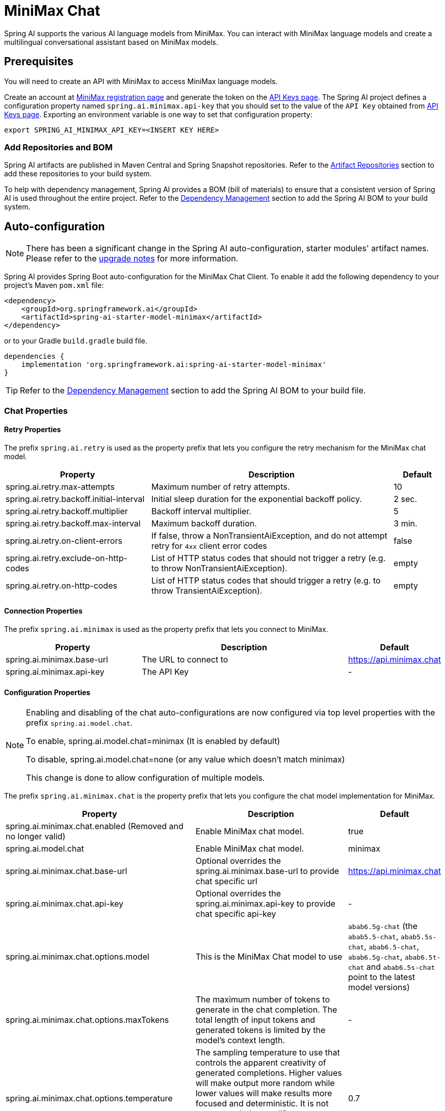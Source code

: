 = MiniMax Chat

Spring AI supports the various AI language models from MiniMax. You can interact with MiniMax language models and create a multilingual conversational assistant based on MiniMax models.

== Prerequisites

You will need to create an API with MiniMax to access MiniMax language models.

Create an account at https://www.minimaxi.com/login[MiniMax registration page] and generate the token on the https://www.minimaxi.com/user-center/basic-information/interface-key[API Keys page].
The Spring AI project defines a configuration property named `spring.ai.minimax.api-key` that you should set to the value of the `API Key` obtained from https://www.minimaxi.com/user-center/basic-information/interface-key[API Keys page].
Exporting an environment variable is one way to set that configuration property:

[source,shell]
----
export SPRING_AI_MINIMAX_API_KEY=<INSERT KEY HERE>
----

=== Add Repositories and BOM

Spring AI artifacts are published in Maven Central and Spring Snapshot repositories.
Refer to the xref:getting-started.adoc#artifact-repositories[Artifact Repositories] section to add these repositories to your build system.

To help with dependency management, Spring AI provides a BOM (bill of materials) to ensure that a consistent version of Spring AI is used throughout the entire project. Refer to the xref:getting-started.adoc#dependency-management[Dependency Management] section to add the Spring AI BOM to your build system.



== Auto-configuration

[NOTE]
====
There has been a significant change in the Spring AI auto-configuration, starter modules' artifact names.
Please refer to the https://docs.spring.io/spring-ai/reference/upgrade-notes.html[upgrade notes] for more information.
====

Spring AI provides Spring Boot auto-configuration for the MiniMax Chat Client.
To enable it add the following dependency to your project's Maven `pom.xml` file:

[source, xml]
----
<dependency>
    <groupId>org.springframework.ai</groupId>
    <artifactId>spring-ai-starter-model-minimax</artifactId>
</dependency>
----

or to your Gradle `build.gradle` build file.

[source,groovy]
----
dependencies {
    implementation 'org.springframework.ai:spring-ai-starter-model-minimax'
}
----

TIP: Refer to the xref:getting-started.adoc#dependency-management[Dependency Management] section to add the Spring AI BOM to your build file.

=== Chat Properties

==== Retry Properties

The prefix `spring.ai.retry` is used as the property prefix that lets you configure the retry mechanism for the MiniMax chat model.

[cols="3,5,1", stripes=even]
|====
| Property | Description | Default

| spring.ai.retry.max-attempts   | Maximum number of retry attempts. |  10
| spring.ai.retry.backoff.initial-interval | Initial sleep duration for the exponential backoff policy. |  2 sec.
| spring.ai.retry.backoff.multiplier | Backoff interval multiplier. |  5
| spring.ai.retry.backoff.max-interval | Maximum backoff duration. |  3 min.
| spring.ai.retry.on-client-errors | If false, throw a NonTransientAiException, and do not attempt retry for `4xx` client error codes | false
| spring.ai.retry.exclude-on-http-codes | List of HTTP status codes that should not trigger a retry (e.g. to throw NonTransientAiException). | empty
| spring.ai.retry.on-http-codes | List of HTTP status codes that should trigger a retry (e.g. to throw TransientAiException). | empty
|====

==== Connection Properties

The prefix `spring.ai.minimax` is used as the property prefix that lets you connect to MiniMax.

[cols="3,5,1", stripes=even]
|====
| Property | Description | Default

| spring.ai.minimax.base-url   | The URL to connect to |  https://api.minimax.chat
| spring.ai.minimax.api-key    | The API Key           |  -
|====

==== Configuration Properties

[NOTE]
====
Enabling and disabling of the chat auto-configurations are now configured via top level properties with the prefix `spring.ai.model.chat`.

To enable, spring.ai.model.chat=minimax (It is enabled by default)

To disable, spring.ai.model.chat=none (or any value which doesn't match minimax)

This change is done to allow configuration of multiple models.
====


The prefix `spring.ai.minimax.chat` is the property prefix that lets you configure the chat model implementation for MiniMax.

[cols="3,5,1", stripes=even]
|====
| Property | Description | Default

| spring.ai.minimax.chat.enabled (Removed and no longer valid) | Enable MiniMax chat model.  | true
| spring.ai.model.chat | Enable MiniMax chat model.  | minimax
| spring.ai.minimax.chat.base-url | Optional overrides the spring.ai.minimax.base-url to provide chat specific url |  https://api.minimax.chat
| spring.ai.minimax.chat.api-key | Optional overrides the spring.ai.minimax.api-key to provide chat specific api-key |  -
| spring.ai.minimax.chat.options.model | This is the MiniMax Chat model to use | `abab6.5g-chat` (the `abab5.5-chat`, `abab5.5s-chat`, `abab6.5-chat`, `abab6.5g-chat`, `abab6.5t-chat` and `abab6.5s-chat` point to the latest model versions)
| spring.ai.minimax.chat.options.maxTokens | The maximum number of tokens to generate in the chat completion. The total length of input tokens and generated tokens is limited by the model's context length. | -
| spring.ai.minimax.chat.options.temperature | The sampling temperature to use that controls the apparent creativity of generated completions. Higher values will make output more random while lower values will make results more focused and deterministic. It is not recommended to modify temperature and top_p for the same completions request as the interaction of these two settings is difficult to predict. | 0.7
| spring.ai.minimax.chat.options.topP | An alternative to sampling with temperature, called nucleus sampling, where the model considers the results of the tokens with top_p probability mass. So 0.1 means only the tokens comprising the top 10% probability mass are considered. We generally recommend altering this or temperature but not both. | 1.0
| spring.ai.minimax.chat.options.n | How many chat completion choices to generate for each input message. Note that you will be charged based on the number of generated tokens across all of the choices. Default value is 1 and cannot be greater than 5. Specifically, when the temperature is very small and close to 0, we can only return 1 result. If n is already set and>1 at this time, service will return an illegal input parameter (invalid_request_error) | 1
| spring.ai.minimax.chat.options.presencePenalty | Number between -2.0 and 2.0. Positive values penalize new tokens based on whether they appear in the text so far, increasing the model's likelihood to talk about new topics. |  0.0f
| spring.ai.minimax.chat.options.frequencyPenalty | Number between -2.0 and 2.0. Positive values penalize new tokens based on their existing frequency in the text so far, decreasing the model's likelihood to repeat the same line verbatim. | 0.0f
| spring.ai.minimax.chat.options.stop | The model will stop generating characters specified by stop, and currently only supports a single stop word in the format of ["stop_word1"] | -
|====

NOTE: You can override the common `spring.ai.minimax.base-url` and `spring.ai.minimax.api-key` for the `ChatModel` implementations.
The `spring.ai.minimax.chat.base-url` and `spring.ai.minimax.chat.api-key` properties if set take precedence over the common properties.
This is useful if you want to use different MiniMax accounts for different models and different model endpoints.

TIP: All properties prefixed with `spring.ai.minimax.chat.options` can be overridden at runtime by adding a request specific <<chat-options>> to the `Prompt` call.

== Runtime Options [[chat-options]]

The link:https://github.com/spring-projects/spring-ai/blob/main/models/spring-ai-minimax/src/main/java/org/springframework/ai/minimax/MiniMaxChatOptions.java[MiniMaxChatOptions.java] provides model configurations, such as the model to use, the temperature, the frequency penalty, etc.

On start-up, the default options can be configured with the `MiniMaxChatModel(api, options)` constructor or the `spring.ai.minimax.chat.options.*` properties.

At run-time you can override the default options by adding new, request specific, options to the `Prompt` call.
For example to override the default model and temperature for a specific request:

[source,java]
----
ChatResponse response = chatModel.call(
    new Prompt(
        "Generate the names of 5 famous pirates.",
        MiniMaxChatOptions.builder()
            .model(MiniMaxApi.ChatModel.ABAB_6_5_S_Chat.getValue())
            .temperature(0.5)
        .build()
    ));
----

TIP: In addition to the model specific link:https://github.com/spring-projects/spring-ai/blob/main/models/spring-ai-minimax/src/main/java/org/springframework/ai/minimax/MiniMaxChatOptions.java[MiniMaxChatOptions] you can use a portable https://github.com/spring-projects/spring-ai/blob/main/spring-ai-client-chat/src/main/java/org/springframework/ai/chat/ChatOptions.java[ChatOptions] instance, created with the https://github.com/spring-projects/spring-ai/blob/main/spring-ai-client-chat/src/main/java/org/springframework/ai/chat/ChatOptionsBuilder.java[ChatOptionsBuilder#builder()].

== Sample Controller

https://start.spring.io/[Create] a new Spring Boot project and add the `spring-ai-starter-model-minimax` to your pom (or gradle) dependencies.

Add a `application.properties` file, under the `src/main/resources` directory, to enable and configure the MiniMax chat model:

[source,application.properties]
----
spring.ai.minimax.api-key=YOUR_API_KEY
spring.ai.minimax.chat.options.model=abab6.5g-chat
spring.ai.minimax.chat.options.temperature=0.7
----

TIP: replace the `api-key` with your MiniMax credentials.

This will create a `MiniMaxChatModel` implementation that you can inject into your class.
Here is an example of a simple `@Controller` class that uses the chat model for text generations.

[source,java]
----
@RestController
public class ChatController {

    private final MiniMaxChatModel chatModel;

    @Autowired
    public ChatController(MiniMaxChatModel chatModel) {
        this.chatModel = chatModel;
    }

    @GetMapping("/ai/generate")
    public Map generate(@RequestParam(value = "message", defaultValue = "Tell me a joke") String message) {
        return Map.of("generation", this.chatModel.call(message));
    }

    @GetMapping("/ai/generateStream")
	public Flux<ChatResponse> generateStream(@RequestParam(value = "message", defaultValue = "Tell me a joke") String message) {
        var prompt = new Prompt(new UserMessage(message));
        return this.chatModel.stream(prompt);
    }
}
----

== Manual Configuration

The link:https://github.com/spring-projects/spring-ai/blob/main/models/spring-ai-minimax/src/main/java/org/springframework/ai/minimax/MiniMaxChatModel.java[MiniMaxChatModel] implements the `ChatModel` and `StreamingChatModel` and uses the <<low-level-api>> to connect to the MiniMax service.

Add the `spring-ai-minimax` dependency to your project's Maven `pom.xml` file:

[source, xml]
----
<dependency>
    <groupId>org.springframework.ai</groupId>
    <artifactId>spring-ai-minimax</artifactId>
</dependency>
----

or to your Gradle `build.gradle` build file.

[source,groovy]
----
dependencies {
    implementation 'org.springframework.ai:spring-ai-minimax'
}
----

TIP: Refer to the xref:getting-started.adoc#dependency-management[Dependency Management] section to add the Spring AI BOM to your build file.

Next, create a `MiniMaxChatModel` and use it for text generations:

[source,java]
----
var miniMaxApi = new MiniMaxApi(System.getenv("MINIMAX_API_KEY"));

var chatModel = new MiniMaxChatModel(this.miniMaxApi, MiniMaxChatOptions.builder()
                .model(MiniMaxApi.ChatModel.ABAB_6_5_S_Chat.getValue())
                .temperature(0.4)
                .maxTokens(200)
                .build());

ChatResponse response = this.chatModel.call(
    new Prompt("Generate the names of 5 famous pirates."));

// Or with streaming responses
Flux<ChatResponse> streamResponse = this.chatModel.stream(
    new Prompt("Generate the names of 5 famous pirates."));
----

The `MiniMaxChatOptions` provides the configuration information for the chat requests.
The `MiniMaxChatOptions.Builder` is fluent options builder.

=== Low-level MiniMaxApi Client [[low-level-api]]

The link:https://github.com/spring-projects/spring-ai/blob/main/models/spring-ai-minimax/src/main/java/org/springframework/ai/minimax/api/MiniMaxApi.java[MiniMaxApi] provides is lightweight Java client for link:https://www.minimaxi.com/document/guides/chat-model/V2[MiniMax API].

Here is a simple snippet how to use the api programmatically:

[source,java]
----
MiniMaxApi miniMaxApi =
    new MiniMaxApi(System.getenv("MINIMAX_API_KEY"));

ChatCompletionMessage chatCompletionMessage =
    new ChatCompletionMessage("Hello world", Role.USER);

// Sync request
ResponseEntity<ChatCompletion> response = this.miniMaxApi.chatCompletionEntity(
    new ChatCompletionRequest(List.of(this.chatCompletionMessage), MiniMaxApi.ChatModel.ABAB_6_5_S_Chat.getValue(), 0.7f, false));

// Streaming request
Flux<ChatCompletionChunk> streamResponse = this.miniMaxApi.chatCompletionStream(
        new ChatCompletionRequest(List.of(this.chatCompletionMessage), MiniMaxApi.ChatModel.ABAB_6_5_S_Chat.getValue(), 0.7f, true));
----

Follow the https://github.com/spring-projects/spring-ai/blob/main/models/spring-ai-minimax/src/main/java/org/springframework/ai/minimax/api/MiniMaxApi.java[MiniMaxApi.java]'s JavaDoc for further information.


=== WebSearch chat [[web-search]]

The MiniMax model supported the web search feature. The web search feature allows you to search the web for information and return the results in the chat response.

About web search follow the https://platform.minimaxi.com/document/ChatCompletion%20v2[MiniMax ChatCompletion] for further information.

Here is a simple snippet how to use the web search:

[source,java]
----
UserMessage userMessage = new UserMessage(
        "How many gold medals has the United States won in total at the 2024 Olympics?");

List<Message> messages = new ArrayList<>(List.of(this.userMessage));

List<MiniMaxApi.FunctionTool> functionTool = List.of(MiniMaxApi.FunctionTool.webSearchFunctionTool());

MiniMaxChatOptions options = MiniMaxChatOptions.builder()
    .model(MiniMaxApi.ChatModel.ABAB_6_5_S_Chat.value)
    .tools(this.functionTool)
    .build();


// Sync request
ChatResponse response = chatModel.call(new Prompt(this.messages, this.options));

// Streaming request
Flux<ChatResponse> streamResponse = chatModel.stream(new Prompt(this.messages, this.options));
----

==== MiniMaxApi Samples
* The link:https://github.com/spring-projects/spring-ai/blob/main/models/spring-ai-minimax/src/test/java/org/springframework/ai/minimax/api/MiniMaxApiIT.java[MiniMaxApiIT.java] test provides some general examples how to use the lightweight library.

* The link:https://github.com/spring-projects/spring-ai/blob/main/models/spring-ai-minimax/src/test/java/org/springframework/ai/minimax/api/MiniMaxApiToolFunctionCallIT.java[MiniMaxApiToolFunctionCallIT.java] test shows how to use the low-level API to call tool functions.>
